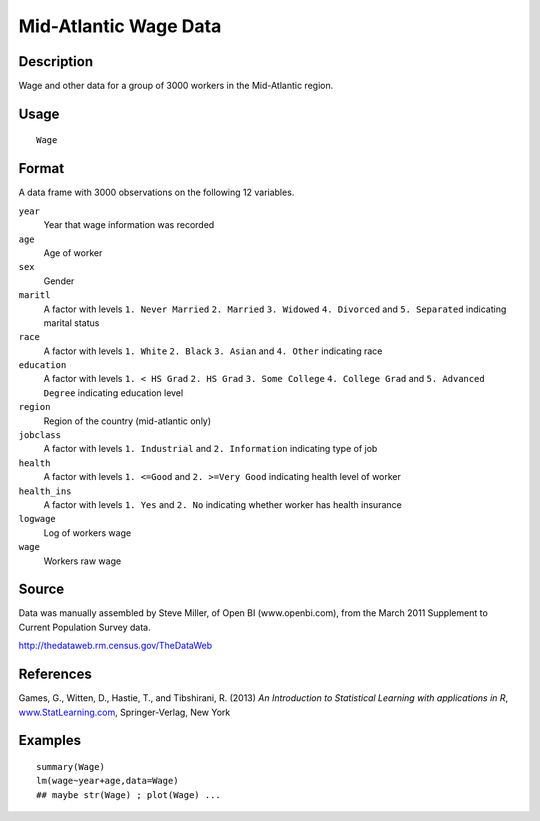 +--------------------------------------+--------------------------------------+
| Wage                                 |
| R Documentation                      |
+--------------------------------------+--------------------------------------+

Mid-Atlantic Wage Data
----------------------

Description
~~~~~~~~~~~

Wage and other data for a group of 3000 workers in the Mid-Atlantic
region.

Usage
~~~~~

::

    Wage

Format
~~~~~~

A data frame with 3000 observations on the following 12 variables.

``year``
    Year that wage information was recorded

``age``
    Age of worker

``sex``
    Gender

``maritl``
    A factor with levels ``1. Never Married`` ``2. Married``
    ``3. Widowed`` ``4. Divorced`` and ``5. Separated`` indicating
    marital status

``race``
    A factor with levels ``1. White`` ``2. Black`` ``3. Asian`` and
    ``4. Other`` indicating race

``education``
    A factor with levels ``1. < HS Grad`` ``2. HS Grad``
    ``3. Some College`` ``4. College Grad`` and ``5. Advanced Degree``
    indicating education level

``region``
    Region of the country (mid-atlantic only)

``jobclass``
    A factor with levels ``1. Industrial`` and ``2. Information``
    indicating type of job

``health``
    A factor with levels ``1. <=Good`` and ``2. >=Very Good`` indicating
    health level of worker

``health_ins``
    A factor with levels ``1. Yes`` and ``2. No`` indicating whether
    worker has health insurance

``logwage``
    Log of workers wage

``wage``
    Workers raw wage

Source
~~~~~~

Data was manually assembled by Steve Miller, of Open BI
(www.openbi.com), from the March 2011 Supplement to Current Population
Survey data.

http://thedataweb.rm.census.gov/TheDataWeb

References
~~~~~~~~~~

Games, G., Witten, D., Hastie, T., and Tibshirani, R. (2013) *An
Introduction to Statistical Learning with applications in R*,
`www.StatLearning.com <www.StatLearning.com>`__, Springer-Verlag, New
York

Examples
~~~~~~~~

::

    summary(Wage)
    lm(wage~year+age,data=Wage)
    ## maybe str(Wage) ; plot(Wage) ...

